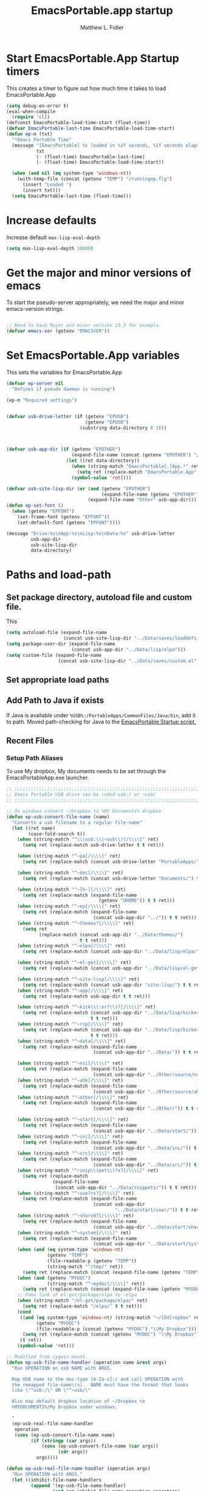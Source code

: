 #+title: EmacsPortable.app startup
#+AUTHOR: Matthew L. Fidler
* Start EmacsPortable.App Startup timers
This creates a timer to figure out how much time it takes to load EmacsPortable.App
#+BEGIN_SRC emacs-lisp
  (setq debug-on-error t)
  (eval-when-compile
    (require 'cl)) 
  (defconst EmacsPortable-load-time-start (float-time))
  (defvar EmacsPortable-last-time EmacsPortable-load-time-start)
  (defun ep-m (txt)
    "*Emacs Portable Time"
    (message "[EmacsPortable] %s loaded in %1f seconds, %1f seconds elapsed"
             txt
             (- (float-time) EmacsPortable-last-time)
             (- (float-time) EmacsPortable-load-time-start))
    
    (when (and nil (eq system-type 'windows-nt))
      (with-temp-file (concat (getenv "TEMP") "/runningep.flg")
        (insert "Loaded ")
        (insert txt)))
    (setq EmacsPortable-last-time (float-time)))
#+END_SRC
* Increase defaults
Increase default =max-lisp-eval-depth=
#+BEGIN_SRC emacs-lisp
(setq max-lisp-eval-depth 10000)
#+END_SRC

* Get the major and minor versions of emacs
To start the pseudo-server appropriately, we need the major and minor
emacs-version strings.
#+BEGIN_SRC emacs-lisp
  
  ;; Need to have Major and minor version 23.3 for example.
  (defvar emacs-ver (getenv "EMACSVER"))
#+END_SRC
* Set EmacsPortable.App variables
This sets the variables for EmacsPortable.App

#+BEGIN_SRC emacs-lisp
  (defvar ep-server nil
    "Defines if pseudo daemon is running")
  
  (ep-m "Required settings")
  
  
  (defvar usb-drive-letter (if (getenv "EPUSB")
                               (getenv "EPUSB")
                             (substring data-directory 0 3)))
  
  
  
  (defvar usb-app-dir (if (getenv "EPOTHER")
                          (expand-file-name (concat (getenv "EPOTHER") "/../App/"))
                        (let ((ret data-directory))
                          (when (string-match "EmacsPortable[.]App.*" ret)
                            (setq ret (replace-match "EmacsPortable.App" nil nil ret)))
                          (symbol-value 'ret))))
  
  (defvar usb-site-lisp-dir (or (and (getenv "EPOTHER")
                                     (expand-file-name (getenv "EPOTHER")))
                                (expand-file-name "Other" usb-app-dir)))
  (defun ep-set-font ()
    (when (getenv "EPFONT")
      (set-frame-font (getenv "EPFONT"))
      (set-default-font (getenv "EPFONT"))))
  
  (message "Drive:%s\nApp:%s\nLisp:%s\nData:%s" usb-drive-letter
           usb-app-dir
           usb-site-lisp-dir
           data-directory)
  
#+END_SRC
* Paths and load-path
** Set package directory, autoload file and custom file.
This 
#+BEGIN_SRC emacs-lisp
  (setq autoload-file (expand-file-name
                       (concat usb-site-lisp-dir "../Data/saves/loaddefs.el")))
  (setq package-user-dir (expand-file-name
                          (concat usb-app-dir "../Data/lisp/elpa")))
  (setq custom-file (expand-file-name
                     (concat usb-site-lisp-dir "../Data/saves/custom.el")))
#+END_SRC

** Set appropriate load paths
** Add Path to Java if exists
:PROPERTIES:
:ID: a0a4e48f-1a05-4c30-a596-efcb90d5f395
:END:
If Java is available under =%USB%:/PortableApps/CommonFiles/Java/bin=,
add it to path.
Moved path-checking for Java to the [[./source/nsi/EmacsPortableApp.nsi][EmacsPortable Startup script.]]

** Recent Files
*** Setup Path Aliases 
:PROPERTIES:
:ID: bb44757d-6018-438b-88f9-eb00f6ae0c42
:END:
To use My dropbox, My documents needs to be set through the
EmacsPortableApp.exe launcher.
#+begin_src emacs-lisp
  ;; ;;;;;;;;;;;;;;;;;;;;;;;;;;;;;;;;;;;;;;;;;;;;;;;;;;;;;;;;;;;;;;;;;;;;;;;;;;;
  ;; Emacs Portable USB drive can be coded usb:/ or ~usb/
  ;; ;;;;;;;;;;;;;;;;;;;;;;;;;;;;;;;;;;;;;;;;;;;;;;;;;;;;;;;;;;;;;;;;;;;;;;;;;;;
  
  ;; On windows convert ~/Dropbox to %MY Documents% dropbox
  (defun ep-usb-convert-file-name (name)
    "Converts a usb filename to a regular file-name"
    (let ((ret name)
          (case-fold-search t))
      (when (string-match "^\\(usb:\\|~usb\\)[/\\\\]" ret)
        (setq ret (replace-match usb-drive-letter t t ret)))
      
      (when (string-match "^~pa[/\\\\]" ret)
        (setq ret (replace-match (concat usb-drive-letter "PortableApps/") t t ret)))
      
      (when (string-match "^~doc[/\\\\]" ret)
        (setq ret (replace-match (concat usb-drive-letter "Documents/") t t ret)))
      
      (when (string-match "^~[h~][/\\\\]" ret)
        (setq ret (replace-match (expand-file-name
                                    (getenv "OHOME")) t t ret)))
      (when (string-match "^~ep[/\\\\]" ret)
        (setq ret (replace-match (expand-file-name
                                  (concat usb-app-dir "../")) t t ret)))
      (when (string-match "^~themes?[/\\\\]" ret)
        (setq ret
              (replace-match (concat usb-app-dir "../Data/themes/")
                             t t ret)))
      (when (string-match "^~elpa[/\\\\]" ret)
        (setq ret (replace-match (concat usb-app-dir "../Data/lisp/elpa/") t t ret)))
      
      (when (string-match "^~el-get[/\\\\]" ret)
        (setq ret (replace-match (concat usb-app-dir "../Data/lisp/el-get/") t t ret)))
      
      (when (string-match "^~site-lisp[/\\\\]" ret)
        (setq ret (replace-match (concat usb-app-dir "site-lisp/") t t ret)))
      (when (string-match "^~app[/\\\\]" ret)
        (setq ret (replace-match usb-app-dir t t ret)))
      
      (when (string-match "^~kick\\(:er?\\)?[/\\\\]" ret)
        (setq ret (replace-match (concat usb-app-dir "../Data/lisp/kicker/")
                                 t t ret)))
      (when (string-match "^~rcp[/\\\\]" ret)
        (setq ret (replace-match (concat usb-app-dir "../Data/lisp/kicker/rcp/")
                                 t t ret)))
      (when (string-match "^~data[/\\\\]" ret)
        (setq ret (replace-match (expand-file-name
                                  (concat usb-app-dir "../Data/")) t t ret)))
      
      (when (string-match "^~nsi[/\\\\]" ret)
        (setq ret (replace-match (expand-file-name
                                  (concat usb-app-dir "../Other/source/nsi/")) t t ret)))
      (when (string-match "^~ahk[/\\\\]" ret)
        (setq ret (replace-match (expand-file-name
                                  (concat usb-app-dir "../Other/source/ahk/")) t t ret)))
      (when (string-match "^~other[/\\\\]" ret)
        (setq ret (replace-match (expand-file-name
                                  (concat usb-app-dir "../Other/")) t t ret)))
      
      (when (string-match "^~start[/\\\\]" ret)
        (setq ret (replace-match (expand-file-name
                                  (concat usb-app-dir "../Data/start/")) t t ret)))
      (when (string-match "^~ini[/\\\\]" ret)
        (setq ret (replace-match (expand-file-name
                                  (concat usb-app-dir "../Data/ini/")) t t ret)))
      (when (string-match "^~src[/\\\\]" ret)
        (setq ret (replace-match (expand-file-name
                                  (concat usb-app-dir "../Data/src/")) t t ret)))
      (when (string-match "^~snip\\(pet\\)?s?[/\\\\]" ret)
        (setq ret (replace-match
                   (expand-file-name
                    (concat usb-app-dir "../Data/snippets/")) t t ret)))
      (when (string-match "^~use?rs?[/\\\\]" ret)
        (setq ret (replace-match (expand-file-name
                                  (concat usb-app-dir
                                          "../Data/start/user/")) t t ret)))
      (when (string-match "^~shared?[/\\\\]" ret)
        (setq ret (replace-match (expand-file-name
                                  (concat usb-app-dir "../Data/start/shared/")) t t ret)))
      (when (string-match "^~system[/\\\\]" ret)
        (setq ret (replace-match (expand-file-name
                                  (concat usb-app-dir "../Data/start/system/")) t t ret)))
      (when (and (eq system-type 'windows-nt)
                 (getenv "TEMP")
                 (file-readable-p (getenv "TEMP"))
                 (string-match "^/tmp/" ret))
        (setq ret (replace-match (concat (expand-file-name (getenv "TEMP")) "/") t t ret)))
      (when (and (getenv "MYDOC")
                 (string-match "^~mydoc[/\\\\]" ret))
        (setq ret (replace-match (concat (expand-file-name (getenv "MYDOC")) "/") t t ret)))
      ;; Fake link of el-get/package/elpa to ~elpa
      (when (string-match "/el-get/package/elpa/" ret)
        (setq ret (replace-match "/elpa/" t t ret)))
      (cond
       ((and (eq system-type 'windows-nt) (string-match "~/[Dd]ropbox" ret)
             (getenv "MYDOC")
             (file-readable-p (concat (getenv "MYDOC") "\\My Dropbox")))
        (setq ret (replace-match (concat (getenv "MYDOC") "\\My Dropbox") t t ret)))
       (t ret))
      (symbol-value 'ret)))
  
  ;; Modified from cygwin-mount.
  (defun ep-usb-file-name-handler (operation name &rest args)
    "Run OPERATION on usb NAME with ARGS.
    
    Map USB name to the dos-type [A-Za-z]:/ and call OPERATION with
    the remapped file-name\(s).  NAME must have the format that looks
    like \"^usb:/\" OR \"^~usb/\"
    
    Also map default dropbox location of ~/Dropbox to
    %MYDOCUMENTS%/My Dropbox under windows.
    
    "
    (ep-usb-real-file-name-handler
     operation
     (cons (ep-usb-convert-file-name name)
           (if (stringp (car args))
               (cons (ep-usb-convert-file-name (car args))
                     (cdr args))
             args))))
  
  (defun ep-usb-real-file-name-handler (operation args)
    "Run OPERATION with ARGS."
    (let ((inhibit-file-name-handlers
           (append '(ep-usb-file-name-handler)
                   (and (eq inhibit-file-name-operation operation)
                        inhibit-file-name-handlers)))
          (inhibit-file-name-operation operation))
      (apply operation args)))
  
  ;; Make abbreviate choose ~usb so that when saving recent files, this is also saved.
  (setq directory-abbrev-alist `((,(concat "\\`"
                                           (expand-file-name (getenv "HOME")))
                                  . "~")
                                 (,(concat "\\`"
                                           (expand-file-name (getenv "OHOME")
                                                                     ))
                                  . "~h/")
                                 (,(concat "\\`"
                                           (expand-file-name (concat usb-app-dir "site-lisp/")))
                                  . "~site-lisp/")
                                 (,(concat "\\`"
                                           (expand-file-name (concat usb-app-dir "../Data/lisp/elpa/")))
                                  . "~elpa/")
                                 (,(concat "\\`"
                                           (expand-file-name (concat usb-app-dir "../Data/lisp/el-get/")))
                                  . "~el-get/")
                                 (,(concat "\\`"
                                           (expand-file-name (concat usb-app-dir "site-lisp/")))
                                  . "~site-lisp/")
                                 (,(concat "\\`"
                                           (expand-file-name
                                            (concat usb-app-dir "../Other/source/nsi/")))
                                  . "~nsi/")
                                 (,(concat "\\`"
                                           (expand-file-name
                                            (concat usb-app-dir "../Other/source/ahk/")))
                                  . "~ahk/")
                                 
                                 (,(concat "\\`"
                                           (expand-file-name
                                            (concat usb-app-dir "../Other/")))
                                  . "~other/")
                                 
                                 (,(concat "\\`"
                                           (expand-file-name
                                            (concat usb-app-dir "../Data/start/user/")))
                                  . "~user/")
                                 (,(concat "\\`"
                                           (expand-file-name
                                            (concat usb-app-dir "../Data/start/shared/")))
                                  . "~shared/")
                                 (,(concat "\\`"
                                           (expand-file-name
                                            (concat usb-app-dir "../Data/themes/")))
                                  . "~themes/")
                                 (,(concat "\\`"
                                           (expand-file-name
                                            (concat usb-app-dir "../Data/snippets/")))
                                  . "~snips/")
                                 (,(concat "\\`"
                                           (expand-file-name
                                            (concat usb-app-dir "../Data/start/system/")))
                                  . "~system/")
                                 (,(concat "\\`"
                                           (expand-file-name
                                            (concat usb-app-dir "../Data/start/")))
                                  . "~start/")
                                 (,(concat "\\`"
                                           (expand-file-name
                                            (concat usb-app-dir "../Data/ini/")))
                                  . "~ini/")
                                 (,(concat "\\`"
                                           (expand-file-name
                                            (concat usb-app-dir "../Data/src/")))
                                  . "~src/")
                                 (,(concat "\\`"
                                           (expand-file-name (concat usb-app-dir "../Data/lisp/kicker/")))
                                  . "~kick/")
                                 (,(concat "\\`"
                                           (expand-file-name (concat usb-app-dir "../Data/lisp/kicker/rcp/")))
                                  . "~rcp/")
                                 (,(concat "\\`"
                                           (expand-file-name (concat usb-app-dir "/")))
                                  . "~app/")
                                 (,(concat "\\`"
                                           (expand-file-name (concat
                                                              usb-app-dir "../Data/") ))
                                  . "~data/")
                                 (,(concat "\\`"
                                           (expand-file-name
                                            (concat usb-app-dir "../")))
                                  . "~ep/")
                                 
                                 (,(concat "\\`" usb-drive-letter "PortableApps/") . "~pa/")
                                 (,(concat "\\`" usb-drive-letter "Documents/") . "~doc/")
                                 (,(concat "\\`" usb-drive-letter) . "~usb/")
                                 (,(if (and (getenv "MYDOC")
                                            (file-readable-p (getenv "MYDOC")))
                                       (concat "\\`"
                                               (expand-file-name (getenv "MYDOC")) "/")
                                     "~mydoc/") . "~mydoc/")
                                 (,(if (and (eq system-type 'windows-nt)
                                            (getenv "TEMP")
                                            (file-readable-p (getenv "TEMP")))
                                       (concat (expand-file-name (getenv "TEMP")) "")
                                     "/tmp/") . "/tmp/")
                                 (,(if (and (eq system-type 'windows-nt)
                                            (getenv "MYDOC")
                                            (file-readable-p (concat (getenv "MYDOC") "\\My Dropbox")))
                                       (concat "\\`" (expand-file-name (concat (getenv "MYDOC") "\\My Dropbox")))
                                     "\\`~/Dropbox") . "~/Dropbox")))
  
  (let* ((lst `(
                "usb:/"
                "~/Dropbox"
                "~/dropbox"
                "~ahk/"
                "~app/"
                "~data/"
                "~ep/"
                "~ini/"
                "~start/"
                "~nsi/"
                "~sk/"
                "~snip/"
                "~snippets/"
                "~snips/"
                "~src/"
                "~system/"
                "~theme/"
                "~themes/"
                "~usb/"
                "~user/"
                "~users/"
                "~other/"
                "~site-lisp/" 
                "/tmp/"
                "~mydoc/"
                "~shared/"
                "~pa/"
                "~doc/"
                "~elpa/"
                "~el-get/"
                "~h/"
                "~rcp/"
                "~kick/"
                
                ))
         (reg (concat "^"
                      (regexp-opt (append lst
                                          (mapcar (lambda(x)
                                                    (upcase x))
                                                  lst)) 't))))
    (or (assoc reg file-name-handler-alist)
        (setq file-name-handler-alist
              (cons `(,reg . ep-usb-file-name-handler)
                    file-name-handler-alist)))
    (or (assoc "[~/\\\\]el-get[/\\\\]package[/\\\\]elpa[/\\\\]" file-name-handler-alist)
        (setq file-name-handler-alist
              (cons `("[~/\\\\]el-get[/\\\\]package[/\\\\]elpa[/\\\\]" . ep-usb-file-name-handler)
                    file-name-handler-alist)))
    (when t
      (mapc (lambda(test)
              (message "%s\t%s\t%s\t%s\t%s" test
                       (expand-file-name test) (abbreviate-file-name (expand-file-name test))
                       (expand-file-name (concat test "dummy")) (abbreviate-file-name (concat (expand-file-name test) "dummy"))))
            lst)))
  
#+end_src
**** TODO Add Custom abbreviations
*** Recent Files
Recent files are saved to the =Other/saves/= directory.  Additionally,
the saves are based on the computer name so that system idiosyncrasies
like mac vs pc file names do not affect the loading of files, and the
files are saved per computer. 

This also attempts to speed up the recent files cleanup list by
[[http://stackoverflow.com/questions/2068697/emacs-is-slow-opening-recent-files][ignoring remote computer entries]];
:PROPERTIES:
:ID: e0e982b9-0651-4505-906c-ecb4c71d1a84
:END:
#+begin_src emacs-lisp
    (defcustom EmacsPortable-start-recentf 't
      "* Enables Recent Files starting"
      :type 'boolean
      :group 'EmacsPortable)
    
    (when EmacsPortable-start-recentf
      (condition-case err
          (progn
            (setq recentf-keep '(file-remote-p file-readable-p))
            (setq recentf-auto-cleanup 'mode)
            (setq recentf-max-menu-items 20)
            (setq recentf-max-saved-items 1000)
            (setq recentf-save-file (concat usb-site-lisp-dir "../Data/saves/recent-files-" system-name))
            (require 'recentf)
            (setq recentf-menu-filter 'recentf-arrange-by-mode)
            (setq recentf-filename-handlers (quote (abbreviate-file-name)))
            ;; recentf-expand-file-name
            (recentf-mode 1))
        (error nil)))
    (ep-m "Recentf")
    
#+end_src

* Fancy Splash-screen to show EmacsPortable.app instead of Emacs
:PROPERTIES:
:ID: cb3ae3d6-4087-4d9d-bb6e-0bc6bb8012ff
:END:
#+begin_src emacs-lisp
  (defun fancy-splash-head ()
    "Insert the head part of the splash screen into the current buffer."
    ;; Redefined this
    (let* ((image-file (cond ((stringp fancy-splash-image)
                              fancy-splash-image)
                             ((display-color-p)
                              (concat usb-app-dir "/img/"
                                      (cond ((image-type-available-p 'svg)
                                             "emacsportable.svg")
                                            ((image-type-available-p 'png)
                                             "emacsportable.png")
                                            ((image-type-available-p 'jpeg)
                                             "emacsportable.jpg")
                                            ((image-type-available-p 'xpm)
                                             "emacsportable.xpm")
                                            ((<= (display-planes) 8)
                                             (if (image-type-available-p 'xpm)
                                                 "emacsportable.xpm"
                                               "emacsportable.pbm"))
                                            (t "emacsportable.pbm"))))
                             (t (concat usb-app-dir "/img/emacsportable.pbm"))))
           (img (create-image image-file))
           (image-width (and img (car (image-size img))))
           (window-width (window-width (selected-window))))
      (when img
        (when (> window-width image-width)
          ;; Center the image in the window.
          (insert (propertize " " 'display
                              `(space :align-to (+ center (-0.5 . ,img)))))
  
          ;; Change the color of the XPM version of the splash image
          ;; so that it is visible with a dark frame background.
          (when (and (memq 'xpm img)
                     (eq (frame-parameter nil 'background-mode) 'dark))
            (setq img (append img '(:color-symbols (("#000000" . "gray30"))))))
  
          ;; Insert the image with a help-echo and a link.
          (make-button (prog1 (point) (insert-image img)) (point)
                       'face 'default
                       'help-echo "mouse-2, RET: Browse https://github.com/mlf176f2/EmacsPortable.App/"
                       'action (lambda (button) (browse-url "https://github.com/mlf176f2/EmacsPortable.App/"))
                       'follow-link t)
          (insert "\n\n")))))
  
  
    (ep-m "Startup screen")
  
#+end_src

* New frames in EmacsPortable.app
:PROPERTIES:
:ID: ff11d00d-fe0c-499f-9e35-1a3d703bf0c8
:END:
To use the NSIS daemon, we need to be able to start a frame on
demand.  This is done with the =new-emacs= function:

#+begin_src emacs-lisp
  (defvar ep-kill-emacs-query-functions nil
    "Variable to save `kill-emacs-query-functions'")
  (defun new-emacs (&optional rename &rest arg)
    "Starts a new emacs frame (called windows in the rest of the computing world)"
    (interactive)
    (when window-system
      (let (tmp
            (sf (selected-frame)))
        (when ep-kill-emacs-query-functions
          (setq kill-emacs-query-functions ep-kill-emacs-query-functions)
          (setq ep-kill-emacs-query-functions nil))
        (select-frame (new-frame))
        (when rename
          (modify-frame-parameters (selected-frame) (list (cons 'name (concat "___EmacsPortableDaemon_" emacs-ver "___"))))
          (select-frame sf))
        (if (= 0 (length arg))
            (cond
             (t
              (about-emacs)))
          (mapc (lambda(x)
                  (when (file-exists-p x)
                    (find-file x)))
                arg))
        (when (and (boundp 'EmacsPortable-ecb-mode) EmacsPortable-ecb-mode)
          (ecb-minor-mode)))))
   
  
#+end_src

Which is called by the EmacsPortable launcher.

* Start the Emacs Server
#+BEGIN_SRC emacs-lisp
    ;; Start server and load-bar.
    (when (and (getenv "EMACS_DAEMON") (eq system-type 'windows-nt))
      (setq server-auth-dir (concat (getenv "TEMP")
                                    (if window-system 
                                        "\\EmacsPortable.App-Server-"
                                      "\\epd-") emacs-ver))
      (when (not (file-exists-p server-auth-dir))
        (make-directory server-auth-dir t))
      (require 'server)
        ;; Since this is in the temporary directory it should always be safe.
      (defun server-ensure-safe-dir (&rest args)
        t)
      (server-force-delete)
      (server-start))
    
  (ep-m "EmacsPortable.app")
  (require 'cl)
  
#+end_src
* Pseudo Daemon
By using autohotkey emacs and nsis, I have implemented a psuedo-daemon
mode for EmacsPortable.

The components for this are:
- The [[*NSIS%20loader%20script][NSIS loader script]]
- The [[Autohotkey script][Autohotkey script]]
- [[NSIS launcher script][NSIS launcher script]]
- [[EmacsPortable.App loader script][EmacsPortable.App loader script]]
** NSIS loader script
:PROPERTIES:
:ID: 918199a7-df18-4abe-a251-033926c0671e
:END:
The [[file:../../Other/source/nsi/loademacs.nsi::%3B%3B%3B%20loademacs.nsi%20---%20Loads%20Emacs][loademacs.nsi]] NSIS script implements a progress bar.  Currently it
is just a psudo-progress bar that really doesn't know when Emacs will
finish loading.  However, by looking at file =runningep.flg= in the
temporary directory, it also tells the user what is loading.  This is
already currently implemented in the emacs minibuffer.  However, if I
am going to hide one of the frames to create a psudo-daemon, the user
will not be able to see this.  Therefore, I implemented this
interface.

Currently it will continue the progress bar until it detects that
=runninep.flg= is no longer in the temporary directory OR =emacs.exe=
is no longer running.

Currently this poses a problem if the site-wide initialization has some
error.  It will continue to load indefinitely.  I'm not currently sure
how to track this except for some large condition-case which deletes
the file when loading.

This has been suspended.  I like looking at emacs while it loads.
There is more information for this type of display.
** Autohotkey script
:PROPERTIES:
:ID: 850a5d6b-f80e-4a2c-b395-ced494a87750
:END:
The auto-hotkey [[file:source/ahk/EmacsPortableServer.ahk::%3B%3B%20(at%20your%20option)%20any%20later%20version.][EmacsPortableServer.ahk]] script keeps the psuedo-daemon
frame from being displayed and subsequently closed on accident.
** NSIS launcher script
:PROPERTIES:
:ID: 1d13200e-3329-4f3a-8320-58d413fe3fd0
:END:
The launcher script launches both the [[id:918199a7-df18-4abe-a251-033926c0671e][NSIS loader script]] and
[[id:850a5d6b-f80e-4a2c-b395-ced494a87750][Autohotkey script]].  Its just a nsis launcher to call both at the same time.
** Start the Psuedo-Daemon
:PROPERTIES:
:ID: 918f409a-aa5b-460d-aaee-5d05926605dd
:END:
#+begin_src emacs-lisp
  ;; Deactivate message advice
  ;;(ad-disable-advice 'message 'around 'ep-loadup-bar-advice)
  (when window-system
    (when (and (string-equal system-type "windows-nt")
               (getenv "EMACS_DAEMON"))
      (setq ep-server t)
      (new-emacs t)))
  
#+end_src

** Mimicking the kill-emacs behavior in the daemon
:PROPERTIES:
:ID: 30d39dde-8336-4c3b-93c4-ae49496c1e2b
:END:

While the Pseudo-Daemon shouldn't be exited, it should appear to the
user that they have exited emacs. To do this, when only one frame is
visible, the following is required:

- Ask to save all buffers
- Run the corresponding =kill-emacs-query-functions=
- If these are successful, kill the current frame, and reassign the
  hooks to nil (saving the value) so that a subsequent real kill-emacs
  won't have to run these hooks again.

To do this, I need to mimic =save-buffers-kill-emacs= when there is
only one frame left other than the hidden =___EmacsPortableDaemon_%version___=
frame.

The first step is to create a special function that:

 1. Sets an external variable, =ep-emacs-kill-frame= to t
 2. Returns nil,

By appending this function to the =kill-emacs-query-functions= hook and calling
=save-buffers-kill-emacs=, Emacs should run all the appropriate
functions and set =ep-emacs-kill-frame= if the Emacs frame should be
killed. Using this we can create a function that:

 - Adds and removes the special function
   (=ep-save-buffers-pseudo-kill-emacs=) to the =kill-emacs-query-functions= so
   that it can run =save-buffers-kill-emacs= without actually killing
   emacs.
 - If all the queries are successful,
   + Save the =kill-emacs-query-functions= to an
     external variable and set to nil
   + Return t
 - Otherwise return nil

#+begin_src emacs-lisp
  (defvar ep-emacs-kill-frame nil
    "Variable that tells if the pseudo-kill-emacs run was sucessful.")
  (defun ep-save-buffers-nil-fn ()
    "This function returns nil and sets ep-emacs-kill-frame to t"
    (setq ep-emacs-kill-frame t)
    nil)
  (defvar ep-kill-emacs-hook nil
    "True Kill Emacs hook.")
  (defvar ep-saved-kill-emacs-hook nil)
  (defun ep-save-buffers-pseudo-kill-emacs ()
    "Faking `save-buffers-kill-emacs' when last visible frame is removed."
    (let ((server (memq 'server-force-stop kill-emacs-hook)))
      (setq ep-kill-emacs-query-functions nil)
      (add-hook 'kill-emacs-query-functions 'ep-save-buffers-nil-fn t)
      (save-buffers-kill-emacs)
      (remove-hook 'kill-emacs-query-functions 'ep-save-buffers-nil-fn)
      (setq ep-saved-kill-emacs-hook kill-emacs-hook)
      (when server
        (remove-hook 'kill-emacs-hook 'server-force-stop))
      (run-hooks 'kill-emacs-hook)
      (setq kill-emacs-hook nil)
      (when server
        (add-hook 'kill-emacs-hook 'server-force-stop))
      (if (not ep-emacs-kill-frame) nil
        (setq ep-emacs-kill-frame nil)
        (setq ep-kill-emacs-query-functions kill-emacs-query-functions)
        (setq kill-emacs-query-functions nil)
        t)))
  
  (defadvice save-buffers-kill-emacs (around ep-save-buffer-kill-emacs activate)
    "Checks to see if `ep-kill-emacs-query-functions' has functions
  stored in it.  If it does, do not try to save files again (they
  should have already been prompted for)."
    (cond
     (ep-kill-emacs-query-functions
         (kill-emacs))
     (t
      ad-do-it)))
  
#+end_src

The last step is to call this when the last frame is being deleted.

#+begin_src emacs-lisp
  (defun ep-is-last-frame-p ()
    "Determines if this is the last frame (only under Windows-nt)"
    (when (and (getenv "EMACS_DAEMON") 
               (string-equal system-type "windows-nt"))
      (let ((frames (frame-list))
            server-found
            ret)
        (when (and ep-server (= 2 (length frames)))
          (mapc (lambda(frame)
                  (setq server-found (or server-found (string= (concat "___EmacsPortableDaemon_" emacs-ver "___")
                                                               (format "%s" (frame-parameter frame 'name))))))
                frames)
          (when server-found
            (setq ret t)))
        ret)))
  
  (defvar ep-delete-frame-hooks nil)
  
  (defun ep-del-frame-query ()
    "Queries to delete frame."
    (if (not (ep-is-last-frame-p)) t
      (ep-save-buffers-pseudo-kill-emacs)))
  
  (add-hook 'ep-delete-frame-hooks 'ep-del-frame-query)
  
  (defadvice delete-frame (around ep-delete-frame activate)
    "Advice to only call delete-frame if `ep-delete-frame-hooks'
  are run successfully."
    (when (run-hook-with-args-until-failure 'ep-delete-frame-hooks)
      ad-do-it))
  
#+end_src
* Keep from customization collision
Try to set things in a way that dosen't affect customize.  Lifted from
ECB and emacswiki frame-cmds, http://www.emacswiki.org/emacs/frame-cmds.el
#+BEGIN_SRC emacs-lisp
  (defmacro ep-tell (variable)
    "Tell Customize to recognize that VARIABLE has been set (changed).
  VARIABLE is a symbol that names a user option."
    `(put ,variable 'customized-value (list (custom-quote (eval ,variable)))))
  
  (defmacro ep-saved-p (option)
    "Return only not nil if OPTION is a defcustom-option and has a
  saved value. Option is a variable and is literal \(not evaluated)."
    `(and (get (quote ,option) 'custom-type)
          (get (quote ,option) 'saved-value)))
  
  (defmacro ep-setq (option value)
    "Sets OPTION to VALUE if and only if OPTION is not already saved
  by customize. Option is a variable and is literal \(not evaluated)."
    `(and (not (ep-saved-p ,option))
          (set (quote ,option) ,value)
          (ep-tell (quote ,option))))
  
#+END_SRC

* EmacsPortable.App loader script
:PROPERTIES:
:ID: 35b325b3-dcd1-42cf-921f-ff98f8bb22d0
:END:
This starts the pseudo-daemon.  If you are running Windows it:
1. Waits for the server to start
2. Changes the name of the current frame to
   =___EmacsPortableDaemon_%version%___=
3. Starts up the nsis psudo-loading bar.

* Needed starting settings
** Special path variables
:PROPERTIES:
:ID: a78ceacb-d6c7-4f8b-afb2-237db13b9b66
:END:
Moved to site-init.el

#+begin_src emacs-lisp
  
#+end_src

** Frame name
:PROPERTIES:
:ID: 883e8775-2cfc-4e44-b51f-800598e14c80
:END:
#+begin_src emacs-lisp
  (if (eq system-type 'windows-nt)
      (setq frame-title-format (list (with-temp-buffer
                                       (insert "Emacs")
                                       (insert (if (string= (downcase (substring usb-drive-letter 0 1))
                                                            (downcase (substring data-directory 0 1)))
                                                   (concat "Portable@"
                                                           (downcase (substring usb-drive-letter 0 1)))
                                                 "Local"
                                                 ))
                                       (insert "-")
                                       (insert emacs-ver)
                                       (insert " %b")
                                       (buffer-substring (point-min) (point-max))
                                       )
                                     '(buffer-file-name ": %f")))
    (setq frame-title-format (list "EmacsPortable %b" '(buffer-file-name ": %f"))))

#+end_src

* Bugs and Speed
:PROPERTIES:
:ID: 5f0b0410-d812-466d-a569-36ccd8442c86
:END:

** Still have clients, kill it?
:PROPERTIES:
:ID: 27645d3a-7bc9-4736-b340-a24d8c303f8e
:END:
This is really annoying.  See
http://shreevatsa.wordpress.com/2007/01/06/using-emacsclient/

#+begin_src emacs-lisp
(remove-hook 'kill-buffer-query-functions 'server-kill-buffer-query-function)
#+end_src
* Miscellaneous
** Spell Checking
*** Hunspell
:PROPERTIES:
:ID: 65a4feb0-5ec6-47aa-af4f-f99200144497
:END:
Hunspell is supposed to be a better spell-checker than apsell.  It is
what firefox and open office use.
#+begin_src emacs-lisp
  (condition-case err
      (progn
        (setenv "LANG" "en")
        (require 'rw-language-and-country-codes nil t)
        (require 'rw-ispell nil t)
        (require 'rw-hunspell nil t)
        (setq rw-hunspell-make-dictionary-menu t)
        (setq rw-hunspell-use-rw-ispell t)
        (setq ispell-program-name (executable-find "hunspell"))
  
        (setq rw-hunspell-dicpath-list (list (getenv "DICPATH")))
        (rw-hunspell-setup))
    (error nil))
  
 
  
#+end_src
*** Flyspell
:PROPERTIES:
:ID: 5503a001-551f-4692-9b67-33a69832ea61
:END:
I prefer right-click for correct word.
#+begin_src emacs-lisp
  (require 'flyspell)
  (define-key flyspell-mouse-map  [down-mouse-3] #'flyspell-correct-word)
#+end_src
** Other Options
:PROPERTIES:
:ID: fe11bef7-d27f-4fc1-a769-b02504d8a4dd
:END:
#+begin_src emacs-lisp
  (setq message-log-max 10000)

  ;; Keep cursor out of the prompt
  (setq minibuffer-prompt-properties
        (plist-put minibuffer-prompt-properties
                   'point-entered 'minibuffer-avoid-prompt))

#+end_src

** Display Options
:PROPERTIES:
:ID: dc551326-c4b8-46a2-8a9c-21e872da6af6
:END:
#+begin_src emacs-lisp
(setq default-indicate-empty-lines t)
(setq mode-line-in-non-selected-windows  t)
(setq default-indicate-buffer-boundaries  t)
(setq overflow-newline-into-fringe  t)
#+end_src
*** Mode Line
:PROPERTIES:
:ID: 7f6f9885-e1eb-47af-bd32-2877aef7e2a7
:END:
Put current line number and column in the mode line
#+begin_src emacs-lisp
(line-number-mode 1)
(setq column-number-mode t)
#+end_src
** Update Paths
:PROPERTIES:
:ID: 9f86eea2-d782-479e-b0ab-24360af6d529
:END:
Make sure the Emacs Path environment matches the command environment
path.

All paths should be in the nsis startup script.

* Fix problems with some crossover problems.
Unfortunately, running EmacsPortable.App from the same location on
different systems can cause some problems for Mac OSX.  It doesn't
understand certain file types, like =c:/autoexec.bat=.  Therefore it
sends them to TRAMP. Certain things should just return nil.  This can
be fixed by advices on some primitive functions

#+BEGIN_SRC emacs-lisp
  (defadvice file-readable-p (around emacs-portable-advice activate)
    "This advice keeps Emacs from trying to call tramp on c:/ and othe windows-type files when running Mac OSX."
    (if (and (eq system-type 'darwin)
               (save-match-data
                 (string-match "^[A-Za-z]:[/\\]" (nth 0 (ad-get-args 0))))) nil
      ad-do-it))
  
  (defadvice file-remote-p (around emacs-portable-advice activate)
    "This advice keeps Emacs from assuming that c:\ is a remote file and trying to connect to a remote that doesn't exist."
    (if (and (eq system-type 'darwin)
             (save-match-data
               (string-match "^[A-Za-z]:[/\\]" (nth 0 (ad-get-args 0))))) t
      ad-do-it))
  
  (defadvice file-exists-p (around emacs-portable-advice activate)
    "This advice keeps Emacs from trying to call tramp on c:/ and othe windows-type files when running Mac OSX."
    (if (and (eq system-type 'darwin)
             (save-match-data
               (string-match "^[A-Za-z]:[/\\]" (nth 0 (ad-get-args 0))))) nil
      ad-do-it))
#+END_SRC

* Add TRAMP support under windows
Using putty, you may add tramp support.  This is the emacs piece of
the implementation 
#+BEGIN_SRC emacs-lisp
  (when (and
         (getenv "EPPAGEANT")
         (executable-find "plink"))
    (require 'tramp)
    (ep-m "Tramp (for Putty)")
    (setq tramp-default-method "plink"))
#+END_SRC
* Fix mac/windows communication issues on mac.
#+BEGIN_SRC emacs-lisp
    (when (eq system-type 'darwin)
      (setq tramp-file-name-regexp-unified "\\`/\\([^[/:]\\{2,\\}\\|[^/]\\{2,\\}]\\):")
      (require 'tramp)
      (when (assoc "\\`/\\([^[/:]+\\|[^/]+]\\):" file-name-handler-alist)
        (let ((a1 (rassq 'tramp-file-name-handler file-name-handler-alist)))
          (setq file-name-handler-alist (delq a1 file-name-handler-alist))
          (add-to-list 'file-name-handler-alist
                       `("\\`/\\([^[/:]\\{2,\\}\\|[^/]\\{2,\\}]\\):" . tramp-file-name-handler)))))
    
#+END_SRC

* Fix Proxy settings for various programs
** git
#+BEGIN_SRC emacs-lisp
  (if (and (executable-find "git")
           (getenv "HTTP_PROXY"))
      (progn
        (shell-command-to-string (concat "git config --global http.proxy "
                                         (getenv "HTTP_PROXY"))))
    (shell-command-to-string (concat "git config --global --unset http.proxy")))
#+END_SRC

** cvs
** svn
* Set default shell to bash 
El-get uses many Unix recipes.  They may not work without bash.
#+BEGIN_SRC emacs-lisp
  (when (and nil (eq system-type 'windows-nt))
    (let (bash)
      (cond
       ((file-exists-p "~usb/PortableApps/CommonFiles/MinGW/msys/1.0/bin/bash.exe")
        (setq bash (expand-file-name "~usb/PortableApps/CommonFiles/MinGW/msys/1.0/bin/bash.exe")))
       ((and (getenv "MSYS") (file-exists-p (format "%s/msys/1.0/bin/bash.exe" (getenv "MSYS"))))
        (setq bash (format "%s/msys/1.0/bin/bash.exe" (getenv "MSYS"))))
       ((and (getenv "CYGWIN_DIR") (file-exists-p (format "%s/bin/bash.exe" (getenv "CYGWIN_DIR"))))
        (setq bash (format "%s/bin/bash.exe" (getenv "CYGWIN_DIR")))))
      (when bash
        (setq shell-file-name bash)
        (setenv "SHELL" bash)
        (setenv "PATH" (concat (getenv "PATH") ";"
                               (replace-regexp-in-string
                                "/" "\\" (file-name-directory bash) t t)))
        (push (file-name-directory bash) exec-path)
        (setq explicit-shell-file-name bash)
        (setq ediff-shell bash)
        (setq explicit-shell-args '("--login" "-i"))
        (set (intern (format "explicit-%s-args"
                             (file-name-sans-extension
                              (file-name-nondirectory bash)))) '("--login" "-i")))))
  
#+END_SRC

#+results:


* Add el-get support
El-get is a very nice package management system that allows you to
keep current with bleeding edge software.  
#+BEGIN_SRC emacs-lisp
  (setq el-get-dir (expand-file-name (concat usb-app-dir "../Data/lisp/el-get/")))
  (add-to-list 'load-path (concat el-get-dir "el-get/"))
#+END_SRC
* Start the kicker, if present
Start the EmacsPortable.App kicker.
#+BEGIN_SRC emacs-lisp
  (let ((kicker (concat usb-app-dir "../Data/lisp/kicker/init.el")))
    (when (file-readable-p kicker)
      (load-file kicker)))
#+END_SRC

* Load System, User, and Shared Initialization files
** Load source function
Load either an encrypted org-file, an org-file, a lisp file, or a
compiled lisp file.  Delete intermediary files

#+BEGIN_SRC emacs-lisp
   (defun ep-load-org (file)
     "Loads Emacs Lisp source code blocks like `org-babel-load-file'.  However, byte-compiles the files as well as tangles them..."
     (flet ((age (file)
                 (float-time
                  (time-subtract (current-time)
                                 (nth 5 (or (file-attributes (file-truename file))
                                            (file-attributes file)))))))
       (let* ((base-name (file-name-sans-extension file))
              (exported-file (concat base-name ".el"))
              (compiled-file (concat base-name ".elc")))
         (message "Base Name %s" base-name)
         (unless (and (file-exists-p exported-file)
                      (> (age file) (age exported-file)))
           (message "Trying to Tangle %s" file)
           (condition-case err
               (progn
                 (org-babel-tangle-file file exported-file "emacs-lisp")
                 (ep-m (format "Tangled %s to %s"
                               file exported-file)))
             (error (message "Error Tangling %s" file))))
         (when (file-exists-p exported-file)
           (if (and (file-exists-p compiled-file)
                    (> (age exported-file) (age compiled-file)))
               (progn
                 (condition-case err
                     (load-file compiled-file)
                   (error (message "Error Loading %s" compiled-file)))
                 (ep-m (format "Loaded %s" compiled-file)))
             (condition-case err
                 (byte-compile-file exported-file t)
               (error (message "Error Byte-compiling and loading %s" exported-file)))
             (ep-m (format "Byte-compiled & loaded %s" exported-file))
             ;; Fallback and load source
             (if (file-exists-p compiled-file)
                 (set-file-times compiled-file) ; Touch file.
               (condition-case err
                   (load-file exported-file)
                 (error (message "Error loading %s" exported-file)))
               (ep-m (format "Loaded %s since byte-compile failed."
                             exported-file))))))))
   
   (defun ep-load-user (name)
     "Loads a user-name's configuration"
     (ep-load-user-or-system name t))
   (defun ep-load-system (name)
     "Loads a system configuration"
     (ep-load-user-or-system name))
   (defun ep-load-init-dir (&optional dir-name)
     (let ((name (or dir-name (concat usb-app-dir "../Data/start/shared"))))
       (ep-load-user-or-system nil nil name)))    
   
   (defun ep-load-user-or-system (name &optional is-user is-dir)
     "Loads either a user-name's configuration OR system
     configuration.  This prefers org-files and will compile them as
     far as possible.  It can accept many .el and .elc files if their
     upstream program is not available/found
     "
     (flet ((in-dir (file &optional ext)
                    (expand-file-name (concat file ext)
                                      (or is-dir
                                          (concat usb-app-dir "../Data/start/"
                                                  (if is-user
                                                      "user"
                                                    "system")))))
            (age (file)
                 (float-time
                  (time-subtract (current-time)
                                 (nth 5 (or (file-attributes (file-truename file))
                                            (file-attributes file))))))
            (load-cfg (ini-file)
                      (let* ((base-name (file-name-sans-extension ini-file))
                             (org-gpg (concat base-name ".org.gpg"))
                             (org (concat base-name ".org"))
                             (file (concat base-name ".el"))
                             (compiled-file (concat base-name ".elc")))
                        (if (file-readable-p org-gpg)
                            (ep-load-org org-gpg)
                          (if (file-readable-p org)
                              (ep-load-org org)
                            (if (file-readable-p file)
                                (when (file-exists-p file)
                                  (if (and (file-exists-p compiled-file)
                                           (> (age file) (age compiled-file)))
                                      (load-file compiled-file)
                                    (byte-compile-file file t)
                                    ;; Fall-back and load source
                                    (unless (file-exists-p compiled-file)
                                      (load-file file))))
                              (if (file-readable-p compiled-file)
                                  (load-file compiled-file))))))))
       (flet ((dir-cfgs (dir)
                        ;; Return a list of highest level configuration org,
                        ;; el elc, and then load the configuration.
                        (when (file-readable-p dir)
                          (add-to-list 'load-path dir)
                          (let ((files (directory-files dir t ".*[.]\\(org\\(.gpg\\)?\\|el\\|elc\\)$")))
                            (setq files (remove-if #'(lambda(item)
                                                       (let ((base-name (file-name-sans-extension item)))
                                                         (cond
                                                          ((string-match "elc$" item)
                                                           (or (file-readable-p (concat base-name ".el"))
                                                               (file-readable-p (concat base-name ".org"))
                                                               (file-readable-p (concat base-name ".gpg"))))
                                                          ((string-match "el$" item)
                                                           (or (file-readable-p (concat base-name ".org"))
                                                               (file-readable-p (concat base-name ".gpg"))))
                                                          (t
                                                           nil))))
                                                   files))
                            (mapc (lambda(file)
                                    (message "Loading %s" file)
                                    (load-cfg file))
                                  files)))))
         (let ((org2 (in-dir name ".org"))
               (dir2 (in-dir name)))
           (if is-dir
               (progn
                 (dir-cfgs is-dir))
             (load-cfg org2)
             (dir-cfgs dir2))))))
   
   (ep-load-init-dir)
   (ep-load-system system-name)
   (ep-load-user user-login-name) 
   
#+END_SRC
* Add eXpresso Support, if available
I would like EmacsPortable.App to use the associations that eXpresso
uses.  This is only on a windows machine, when =sex-mode= from nXhtml
is loaded.
#+BEGIN_SRC emacs-lisp
  (defvar ep-expresso-assocs nil)
  (defun ep-load-expresso ()
    (let (loads)
      (when (eq system-type 'windows-nt)
        (when (boundp 'usb-drive-letter)
          (when (file-readable-p
                 (format "%sPortableApps/eXpresso/Data/eXpresso.ini"
                         usb-drive-letter))
            (with-temp-buffer
              (insert-file-contents (format "%sPortableApps/eXpresso/Data/eXpresso.ini"
                                            usb-drive-letter))
              (goto-char (point-min))
              (when (re-search-forward "[associations]" nil t)
                (while (re-search-forward "\\(.*?\\)=\\(.*\\)" nil t)
                  (unless (string= "host" (match-string 2))
                    (add-to-list 'loads 
                                 `(,(downcase (match-string 1)) .
                                   ,(expand-file-name 
                                     (match-string 2)
                                     (format "%sPortableApps/eXpresso/"
                                             usb-drive-letter))))))))
            (setq ep-expresso-assocs loads))))))
  
  (when nil
    (defadvice w32-browser (around ep-expresso)
      "Add eXpresso associations to `w32-browser'"
      (let ((file (ad-get-argument 0)) ext assoc)
        (setq ext (file-name-extension file))
        (setq assoc (assoc ext ep-expresso-assocs))
        (if (not assoc)
            ad-do-it
          ;; Open it in another appliaction...
          (setq assoc (cdr assoc))
          )
        )
      
      (eval-after-load "sex-mode"
        (defadvice sex-get-apps (around ep-expresso)
          "Add eXpresso associations to `sex-mode'"
          (let ((sex-file-apps (append sex-file-apps)))
            ad-do-it))
        (ad-activate 'sex-get-apps))))
  
#+END_SRC

